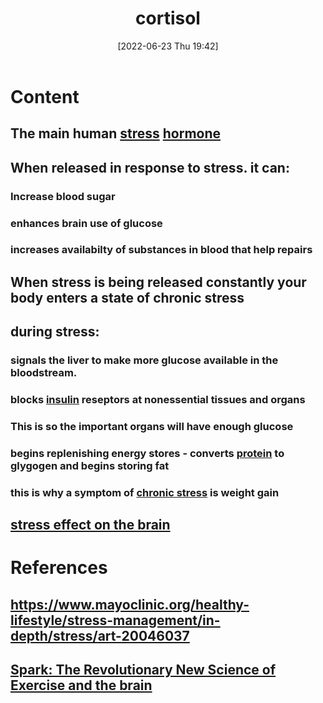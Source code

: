 :PROPERTIES:
:ID:       346270b0-9cf6-4377-84b8-a42c611165c2
:END:
#+title: cortisol
#+date: [2022-06-23 Thu 19:42]
#+filetags: :Health:Biology:Neurology:

* Content
** The main human [[id:875c86f3-f4b4-4c08-8f92-4fc8ff11de2c][stress]] [[id:44082111-5bb9-471b-9ba6-5111fe0d5821][hormone]]
** When released in response to stress. it can:
*** Increase blood sugar
*** enhances brain use of glucose
*** increases availabilty of substances in blood that help repairs
** When stress is being released constantly your body enters a state of chronic stress
** during stress:
*** signals the liver to make more glucose available in the bloodstream.
*** blocks [[id:79bc4aec-12c7-4c6d-8e73-7ceb42ecbb76][insulin]] reseptors at nonessential tissues and organs
*** This is so the important organs will have enough glucose
*** begins replenishing energy stores - converts [[id:704fa7bd-b094-42df-b46f-f954bcf0c5ae][protein]] to glygogen and begins storing fat
*** this is why a symptom of [[id:04f76d5b-29fa-42ca-a321-cfebce73e4f2][chronic stress]] is weight gain
** [[id:3ec09233-042e-4a9c-bbd7-c3d0eefc6a14][stress effect on the brain]]

* References
** https://www.mayoclinic.org/healthy-lifestyle/stress-management/in-depth/stress/art-20046037
** [[id:5f6d8018-eb0c-48c3-b7c9-02c5bcf637f3][Spark: The Revolutionary New Science of Exercise and the brain]]
